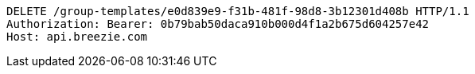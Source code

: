 [source,http,options="nowrap"]
----
DELETE /group-templates/e0d839e9-f31b-481f-98d8-3b12301d408b HTTP/1.1
Authorization: Bearer: 0b79bab50daca910b000d4f1a2b675d604257e42
Host: api.breezie.com

----